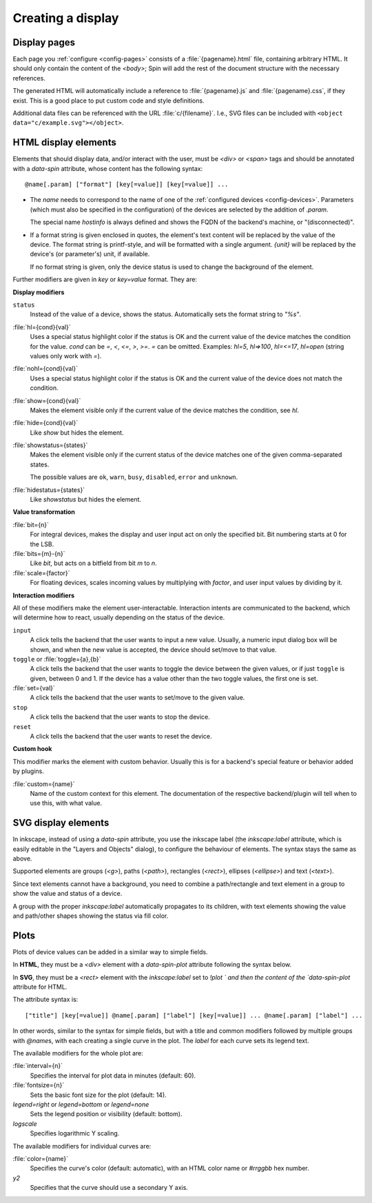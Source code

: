 Creating a display
==================

Display pages
-------------

Each page you :ref:`configure <config-pages>` consists of a
:file:`{pagename}.html` file, containing arbitrary HTML.  It should only contain
the content of the `<body>`; Spin will add the rest of the document structure
with the necessary references.

The generated HTML will automatically include a reference to
:file:`{pagename}.js` and :file:`{pagename}.css`, if they exist.  This is a good
place to put custom code and style definitions.

Additional data files can be referenced with the URL :file:`c/{filename}`.
I.e., SVG files can be included with ``<object data="c/example.svg"></object>``.

HTML display elements
---------------------

Elements that should display data, and/or interact with the user, must be
`<div>` or `<span>` tags and should be annotated with a `data-spin` attribute,
whose content has the following syntax::

    @name[.param] ["format"] [key[=value]] [key[=value]] ...

- The `name` needs to correspond to the name of one of the :ref:`configured
  devices <config-devices>`.  Parameters (which must also be specified in the
  configuration) of the devices are selected by the addition of `.param`.

  The special name `hostinfo` is always defined and shows the FQDN of the
  backend's machine, or "(disconnected)".

- If a format string is given enclosed in quotes, the element's text content
  will be replaced by the value of the device.  The format string is
  printf-style, and will be formatted with a single argument.  `{unit}` will be
  replaced by the device's (or parameter's) unit, if available.

  If no format string is given, only the device status is used to change the
  background of the element.

Further modifiers are given in `key` or `key=value` format. They are:

**Display modifiers**

``status``
    Instead of the value of a device, shows the status.  Automatically sets the
    format string to `"%s"`.

:file:`hl={cond}{val}`
    Uses a special status highlight color if the status is OK and the current
    value of the device matches the condition for the value.  `cond` can be
    `=`, `<`, `<=`, `>`, `>=`.  `=` can be omitted.  Examples: `hl=5`,
    `hl=>100`, `hl=<=17`, `hl=open` (string values only work with `=`).

:file:`nohl={cond}{val}`
    Uses a special status highlight color if the status is OK and the current
    value of the device does not match the condition.

:file:`show={cond}{val}`
    Makes the element visible only if the current value of the device matches
    the condition, see `hl`.

:file:`hide={cond}{val}`
    Like `show` but hides the element.

:file:`showstatus={states}`
    Makes the element visible only if the current status of the device matches
    one of the given comma-separated states.

    The possible values are ``ok``, ``warn``, ``busy``, ``disabled``, ``error``
    and ``unknown``.

:file:`hidestatus={states}`
    Like `showstatus` but hides the element.

**Value transformation**

:file:`bit={n}`
    For integral devices, makes the display and user input act on only the
    specified bit.  Bit numbering starts at 0 for the LSB.

:file:`bits={m}-{n}`
    Like `bit`, but acts on a bitfield from bit *m* to *n*.

:file:`scale={factor}`
    For floating devices, scales incoming values by multiplying with
    `factor`, and user input values by dividing by it.

**Interaction modifiers**

All of these modifiers make the element user-interactable.  Interaction intents
are communicated to the backend, which will determine how to react, usually
depending on the status of the device.

``input``
    A click tells the backend that the user wants to input a new value.
    Usually, a numeric input dialog box will be shown, and when the new value
    is accepted, the device should set/move to that value.

``toggle`` or :file:`toggle={a},{b}`
    A click tells the backend that the user wants to toggle the device between
    the given values, or if just ``toggle`` is given, between 0 and 1.  If the
    device has a value other than the two toggle values, the first one is set.

:file:`set={val}`
    A click tells the backend that the user wants to set/move to the given
    value.

``stop``
    A click tells the backend that the user wants to stop the device.

``reset``
    A click tells the backend that the user wants to reset the device.

**Custom hook**

This modifier marks the element with custom behavior.  Usually this is for a
backend's special feature or behavior added by plugins.

:file:`custom={name}`
    Name of the custom context for this element.  The documentation of the
    respective backend/plugin will tell when to use this, with what value.


SVG display elements
--------------------

In inkscape, instead of using a `data-spin` attribute, you use the inkscape
label (the `inkscape:label` attribute, which is easily editable in the "Layers
and Objects" dialog), to configure the behaviour of elements.  The syntax stays
the same as above.

Supported elements are groups (`<g>`), paths (`<path>`), rectangles (`<rect>`),
ellipses (`<ellipse>`) and text (`<text>`).

Since text elements cannot have a background, you need to combine a
path/rectangle and text element in a group to show the value and status of a
device.

A group with the proper `inkscape:label` automatically propagates to its
children, with text elements showing the value and path/other shapes showing the
status via fill color.


Plots
-----

Plots of device values can be added in a similar way to simple fields.

In **HTML**, they must be a `<div>` element with a `data-spin-plot` attribute
following the syntax below.

In **SVG**, they must be a `<rect>` element with the `inkscape:label` set to
`!plot ` and then the content of the `data-spin-plot` attribute for HTML.

The attribute syntax is::

    ["title"] [key[=value]] @name[.param] ["label"] [key[=value]] ... @name[.param] ["label"] ...

In other words, similar to the syntax for simple fields, but with a title and
common modifiers followed by multiple groups with `@name`\s, with each creating
a single curve in the plot.  The `label` for each curve sets its legend text.

The available modifiers for the whole plot are:

:file:`interval={n}`
    Specifies the interval for plot data in minutes (default: 60).

:file:`fontsize={n}`
    Sets the basic font size for the plot (default: 14).

`legend=right` or `legend=bottom` or `legend=none`
    Sets the legend position or visibility (default: bottom).

`logscale`
    Specifies logarithmic Y scaling.

The available modifiers for individual curves are:

:file:`color={name}`
    Specifies the curve's color (default: automatic), with an HTML color name or
    `#rrggbb` hex number.

`y2`
    Specifies that the curve should use a secondary Y axis.
